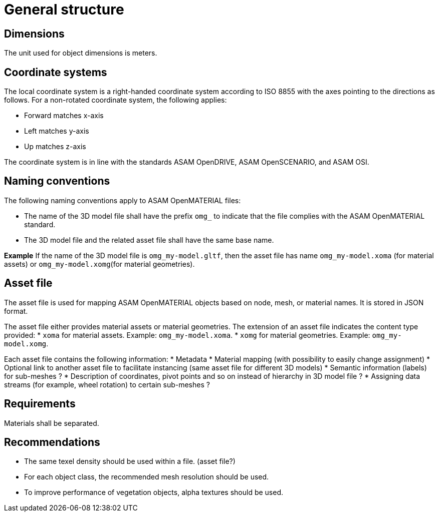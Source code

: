 = General structure

== Dimensions
The unit used for object dimensions is meters.

== Coordinate systems
The local coordinate system is a right-handed coordinate system according to
ISO 8855 with the axes pointing to the directions as follows. For a non-rotated
coordinate system, the following applies:

* Forward matches x-axis
* Left matches y-axis
* Up matches z-axis

////
TODO: Add images similar to OpenDRIVE? See
https://publications.pages.asam.net/standards/ASAM_OpenDRIVE/ASAM_OpenDRIVE_Specification/latest/specification/08_coordinate_systems/08_04_local_coordinate_system.html
////

The coordinate system is in line with the standards ASAM OpenDRIVE,
ASAM OpenSCENARIO, and ASAM OSI.

////
Origins of the coordinate frames for specific object classes are under
discussion.
////

== Naming conventions
The following naming conventions apply to ASAM OpenMATERIAL files:

* The name of the 3D model file shall have the prefix `omg_` to indicate that the file
complies with the ASAM OpenMATERIAL standard.
* The 3D model file and the related asset file shall have the same base name.

*Example*
If the name of the 3D model file is `omg_my-model.gltf`, then the
asset file has name `omg_my-model.xoma` (for material assets) or
`omg_my-model.xomg`(for material geometries).

////
Putting more information in file name to be discussed for specific object classes.
////

== Asset file
The asset file is used for mapping ASAM OpenMATERIAL objects based on node, mesh,
or material names. It is stored in JSON format.

The asset file either provides material assets or material geometries. The extension of
an asset file indicates the content type provided:
* `xoma` for material assets. Example: `omg_my-model.xoma`.
* `xomg` for material geometries. Example: `omg_my-model.xomg`.

////
Miro board mentions that the extensions `xoma` and `xomg` are "different
from material files". Clarify which terms to use for
different files (open material geometry file = 3D model file?).
////

Each asset file contains the following information:
* Metadata
* Material mapping (with possibility to easily change assignment)
* Optional link to another asset file to facilitate instancing (same asset file for different 3D models)
* Semantic information (labels) for sub-meshes ?
* Description of coordinates, pivot points and so on instead of hierarchy in 3D model file ?
* Assigning data streams (for example, wheel rotation) to certain sub-meshes ?

////
TODO: Add short descriptions and references
////

== Requirements
Materials shall be separated.

////
TODO: Extend rule and find better location. What do you want to express, that two
materials with different properties need to be modeled by separate objects?

Are there any other requirements regarding quality, semantic/animation/material structure?
////

== Recommendations
* The same texel density should be used within a file. (asset file?)
* For each object class, the recommended mesh resolution should be used.
* To improve performance of vegetation objects, alpha textures should be used.

////
TODO: Move recommendations to descriptive sections, e.g. object class
recommendation to section "Object Class".
////
